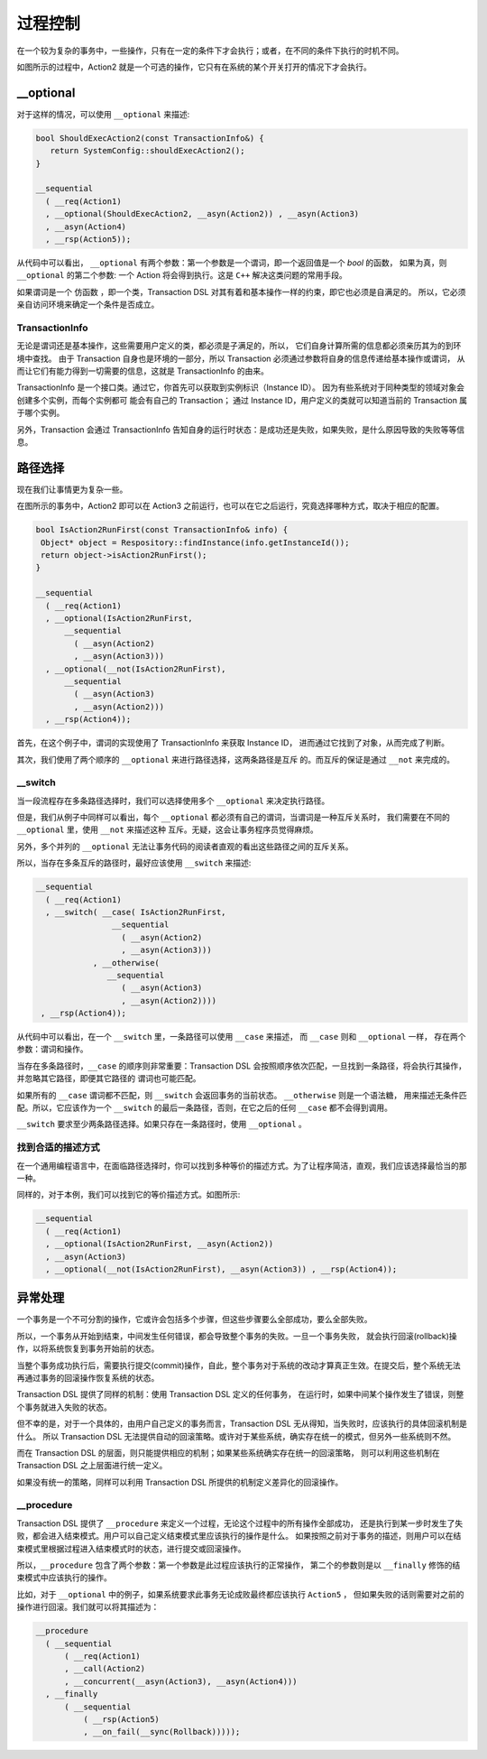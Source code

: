 
过程控制
=============

在一个较为复杂的事务中，一些操作，只有在一定的条件下才会执行；或者，在不同的条件下执行的时机不同。

如图所示的过程中，Action2 就是一个可选的操作，它只有在系统的某个开关打开的情况下才会执行。


**__optional**
-------------------

对于这样的情况，可以使用 ``__optional`` 来描述:

.. code-block:: c++

   bool ShouldExecAction2(const TransactionInfo&) {
      return SystemConfig::shouldExecAction2();
   }

   __sequential
     ( __req(Action1)
     , __optional(ShouldExecAction2, __asyn(Action2)) , __asyn(Action3)
     , __asyn(Action4)
     , __rsp(Action5));


从代码中可以看出， ``__optional`` 有两个参数：第一个参数是一个谓词，即一个返回值是一个 `bool` 的函数，
如果为真，则 ``__optional`` 的第二个参数: 一个 Action 将会得到执行。这是 ``C++`` 解决这类问题的常用手段。

如果谓词是一个 ``仿函数`` ，即一个类，Transaction DSL 对其有着和基本操作一样的约束，即它也必须是自满足的。
所以，它必须亲自访问环境来确定一个条件是否成立。

**TransactionInfo**
+++++++++++++++++++++

无论是谓词还是基本操作，这些需要用户定义的类，都必须是子满足的，所以， 它们自身计算所需的信息都必须亲历其为的到环境中查找。
由于 Transaction 自身也是环境的一部分，所以 Transaction 必须通过参数将自身的信息传递给基本操作或谓词，
从而让它们有能力得到一切需要的信息，这就是 TransactionInfo 的由来。

TransactionInfo 是一个接口类。通过它，你首先可以获取到实例标识（Instance ID）。
因为有些系统对于同种类型的领域对象会创建多个实例，而每个实例都可 能会有自己的 Transaction；
通过 Instance ID，用户定义的类就可以知道当前的 Transaction 属于哪个实例。

另外，Transaction 会通过 TransactionInfo 告知自身的运行时状态：是成功还是失败，如果失败，是什么原因导致的失败等等信息。

路径选择
------------

现在我们让事情更为复杂一些。

在图所示的事务中，Action2 即可以在 Action3 之前运行，也可以在它之后运行，究竟选择哪种方式，取决于相应的配置。


.. code-block:: c++

   bool IsAction2RunFirst(const TransactionInfo& info) {
    Object* object = Respository::findInstance(info.getInstanceId());
    return object->isAction2RunFirst();
   }

   __sequential
     ( __req(Action1)
     , __optional(IsAction2RunFirst,
         __sequential
           ( __asyn(Action2)
           , __asyn(Action3)))
     , __optional(__not(IsAction2RunFirst),
         __sequential
           ( __asyn(Action3)
           , __asyn(Action2)))
     , __rsp(Action4));

首先，在这个例子中，谓词的实现使用了 TransactionInfo 来获取 Instance ID， 进而通过它找到了对象，从而完成了判断。

其次，我们使用了两个顺序的 ``__optional`` 来进行路径选择，这两条路径是互斥 的。而互斥的保证是通过 ``__not`` 来完成的。

**__switch**
+++++++++++++++++

当一段流程存在多条路径选择时，我们可以选择使用多个 ``__optional`` 来决定执行路径。

但是，我们从例子中同样可以看出，每个 ``__optional`` 都必须有自己的谓词，当谓词是一种互斥关系时，
我们需要在不同的 ``__optional`` 里，使用 ``__not`` 来描述这种 互斥。无疑，这会让事务程序员觉得麻烦。

另外，多个并列的 ``__optional`` 无法让事务代码的阅读者直观的看出这些路径之间的互斥关系。

所以，当存在多条互斥的路径时，最好应该使用 ``__switch`` 来描述:

.. code-block:: c++

   __sequential
     ( __req(Action1)
     , __switch( __case( IsAction2RunFirst,
                   __sequential
                     ( __asyn(Action2)
                     , __asyn(Action3)))
               , __otherwise(
                  __sequential
                     ( __asyn(Action3)
                     , __asyn(Action2))))
    , __rsp(Action4));


从代码中可以看出，在一个 ``__switch`` 里，一条路径可以使用 ``__case`` 来描述， 而 ``__case`` 则和 ``__optional`` 一样，
存在两个参数：谓词和操作。

当存在多条路径时，``__case`` 的顺序则非常重要：Transaction DSL 会按照顺序依次匹配，一旦找到一条路径，将会执行其操作，
并忽略其它路径，即便其它路径的 谓词也可能匹配。

如果所有的 ``__case`` 谓词都不匹配，则 ``__switch`` 会返回事务的当前状态。 ``__otherwise`` 则是一个语法糖，
用来描述无条件匹配。所以，它应该作为一个 ``__switch`` 的最后一条路径，否则，在它之后的任何 ``__case`` 都不会得到调用。

``__switch`` 要求至少两条路径选择。如果只存在一条路径时，使用 ``__optional`` 。

找到合适的描述方式
+++++++++++++++++++++++++++

在一个通用编程语言中，在面临路径选择时，你可以找到多种等价的描述方式。为了让程序简洁，直观，我们应该选择最恰当的那一种。

同样的，对于本例，我们可以找到它的等价描述方式。如图所示:


.. code-block:: c++

  __sequential
    ( __req(Action1)
    , __optional(IsAction2RunFirst, __asyn(Action2))
    , __asyn(Action3)
    , __optional(__not(IsAction2RunFirst), __asyn(Action3)) , __rsp(Action4));


异常处理
----------

一个事务是一个不可分割的操作，它或许会包括多个步骤，但这些步骤要么全部成功，要么全部失败。

所以，一个事务从开始到结束，中间发生任何错误，都会导致整个事务的失败。一旦一个事务失败，
就会执行回滚(rollback)操作，以将系统恢复到事务开始前的状态。

当整个事务成功执行后，需要执行提交(commit)操作，自此，整个事务对于系统的改动才算真正生效。在提交后，整个系统无法再通过事务的回滚操作恢复系统的状态。

Transaction DSL 提供了同样的机制：使用 Transaction DSL 定义的任何事务， 在运行时，如果中间某个操作发生了错误，则整个事务就进入失败的状态。

但不幸的是，对于一个具体的，由用户自己定义的事务而言，Transaction DSL 无从得知，当失败时，应该执行的具体回滚机制是什么。
所以 Transaction DSL 无法提供自动的回滚策略。或许对于某些系统，确实存在统一的模式，但另外一些系统则不然。

而在 Transaction DSL 的层面，则只能提供相应的机制；如果某些系统确实存在统一的回滚策略，
则可以利用这些机制在 Transaction DSL 之上层面进行统一定义。

如果没有统一的策略，同样可以利用 Transaction DSL 所提供的机制定义差异化的回滚操作。

**__procedure**
+++++++++++++++++++++

Transaction DSL 提供了 ``__procedure`` 来定义一个过程，无论这个过程中的所有操作全部成功，
还是执行到某一步时发生了失败，都会进入结束模式。用户可以自己定义结束模式里应该执行的操作是什么。
如果按照之前对于事务的描述，则用户可以在结束模式里根据过程进入结束模式时的状态，进行提交或回滚操作。

所以，``__procedure`` 包含了两个参数：第一个参数是此过程应该执行的正常操作，
第二个的参数则是以 ``__finally`` 修饰的结束模式中应该执行的操作。

比如，对于 ``__optional`` 中的例子，如果系统要求此事务无论成败最终都应该执行 ``Action5`` ，
但如果失败的话则需要对之前的操作进行回滚。我们就可以将其描述为：

.. code-block:: c++

  __procedure
    ( __sequential
        ( __req(Action1)
        , __call(Action2)
        , __concurrent(__asyn(Action3), __asyn(Action4)))
    , __finally
        ( __sequential
            ( __rsp(Action5)
            , __on_fail(__sync(Rollback)))));

